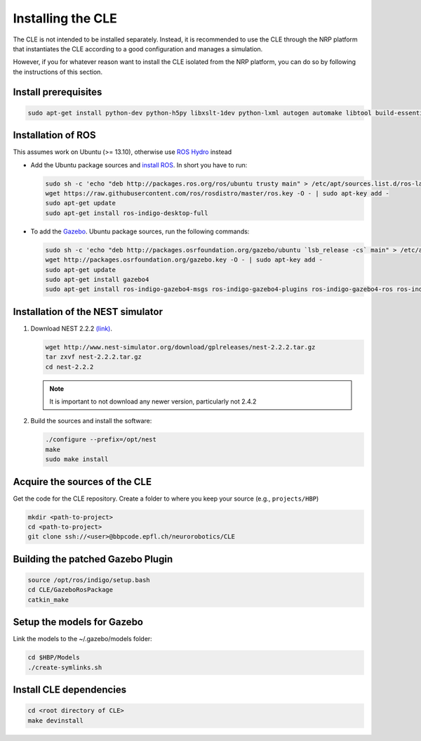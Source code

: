 Installing the CLE
==================

The CLE is not intended to be installed separately. Instead, it is recommended to use the CLE through the NRP platform that instantiates the CLE according to a good configuration and manages a simulation.

However, if you for whatever reason want to install the CLE isolated from the NRP platform, you can do so by following the instructions of this section.

Install prerequisites
---------------------

.. code-block:: bash

   sudo apt-get install python-dev python-h5py libxslt-1dev python-lxml autogen automake libtool build-essential autoconf libltdl7-dev libreadline6-dev libncurses5-dev libgsl0-dev python-all-dev python-numpy python-scipy python-matplotlib ipython python-pynn python-pip


Installation of  ROS
--------------------
This assumes work on Ubuntu (>= 13.10), otherwise use `ROS Hydro <http://wiki.ros.org/hydro/Installation/Ubuntu>`_ instead

* Add the Ubuntu package sources and `install ROS <http://wiki.ros.org/indigo/Installation/Ubuntu>`_. In short you have to run:

  .. code-block:: bash

          sudo sh -c 'echo "deb http://packages.ros.org/ros/ubuntu trusty main" > /etc/apt/sources.list.d/ros-latest.list'
          wget https://raw.githubusercontent.com/ros/rosdistro/master/ros.key -O - | sudo apt-key add -
          sudo apt-get update
          sudo apt-get install ros-indigo-desktop-full


* To add the `Gazebo <http://gazebosim.org/tutorials?tut=install_ubuntu&cat=installation>`_. Ubuntu package sources, run the following commands:

  .. code-block:: bash

      sudo sh -c 'echo "deb http://packages.osrfoundation.org/gazebo/ubuntu `lsb_release -cs` main" > /etc/apt/sources.list.d/gazebo-latest.list'
      wget http://packages.osrfoundation.org/gazebo.key -O - | sudo apt-key add -
      sudo apt-get update
      sudo apt-get install gazebo4
      sudo apt-get install ros-indigo-gazebo4-msgs ros-indigo-gazebo4-plugins ros-indigo-gazebo4-ros ros-indigo-gazebo4-ros-control ros-indigo-gazebo4-ros-pkgs ros-indigo-joint-limits-interface


Installation of the NEST simulator
----------------------------------

1. Download NEST 2.2.2 `(link) <http://www.nest-simulator.org/download/gplreleases/nest-2.2.2.tar.gz>`_.

   .. code-block:: bash

      wget http://www.nest-simulator.org/download/gplreleases/nest-2.2.2.tar.gz
      tar zxvf nest-2.2.2.tar.gz
      cd nest-2.2.2


   .. note::
      It is important to not download any newer version, particularly not 2.4.2

2. Build the sources and install the software:

   .. code-block:: bash

       ./configure --prefix=/opt/nest
       make
       sudo make install

.. _acquisition:

Acquire the sources of the CLE
------------------------------

Get the code for the CLE repository. Create a folder to where you keep your source (e.g.,
``projects/HBP``)

.. code-block:: bash

     mkdir <path-to-project>
     cd <path-to-project>
     git clone ssh://<user>@bbpcode.epfl.ch/neurorobotics/CLE


Building the patched Gazebo Plugin
----------------------------------

.. code-block:: bash

    source /opt/ros/indigo/setup.bash
    cd CLE/GazeboRosPackage
    catkin_make


Setup the models for Gazebo
---------------------------

Link the models to the ~/.gazebo/models folder:

.. code-block:: bash

    cd $HBP/Models
    ./create-symlinks.sh


Install CLE dependencies
------------------------

.. code-block:: bash

    cd <root directory of CLE>
    make devinstall
